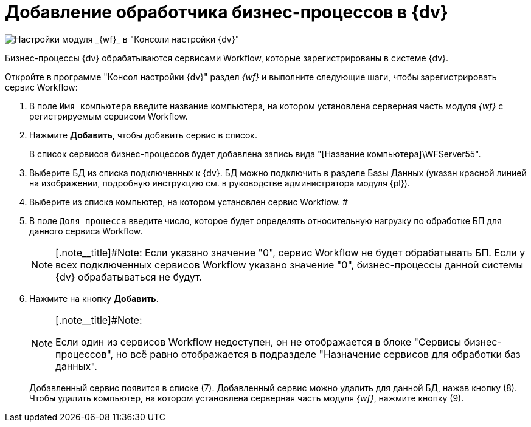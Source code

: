 = Добавление обработчика бизнес-процессов в {dv}

image::sc_wfpage_clean.png[Настройки модуля _{wf}_ в "Консоли настройки {dv}"]

Бизнес-процессы {dv} обрабатываются сервисами Workflow, которые зарегистрированы в системе {dv}.

Откройте в программе "Консол настройки {dv}" раздел _{wf}_ и выполните следующие шаги, чтобы зарегистрировать сервис Workflow:

. В поле [.kbd .ph .userinput]`Имя компьютера` введите название компьютера, на котором установлена серверная часть модуля _{wf}_ с регистрируемым сервисом Workflow.
. Нажмите *Добавить*, чтобы добавить сервис в список.
+
В список сервисов бизнес-процессов будет добавлена запись вида "[Название компьютера]\WFServer55".
. Выберите БД из списка подключенных к {dv}. БД можно подключить в разделе Базы Данных (указан красной линией на изображении, подробную инструкцию см. в руководстве администратора модуля {pl}).
. Выберите из списка компьютер, на котором установлен сервис Workflow. #
. В поле [.kbd .ph .userinput]`Доля процесса` введите число, которое будет определять относительную нагрузку по обработке БП для данного сервиса Workflow.
+
[NOTE]
====
[.note__title]#Note: Если указано значение "0", сервис Workflow не будет обрабатывать БП. Если у всех подключенных сервисов Workflow указано значение "0", бизнес-процессы данной системы {dv} обрабатываться не будут.
====
. Нажмите на кнопку *Добавить*.
+
[NOTE]
====
[.note__title]#Note:

Если один из сервисов Workflow недоступен, он не отображается в блоке "Сервисы бизнес-процессов", но всё равно отображается в подразделе "Назначение сервисов для обработки баз данных".
====
+
Добавленный сервис появится в списке (7). Добавленный сервис можно удалить для данной БД, нажав кнопку (8). Чтобы удалить компьютер, на котором установлена серверная часть модуля _{wf}_, нажмите кнопку (9).
